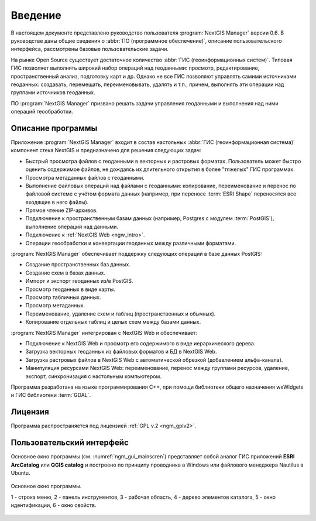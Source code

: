 .. sectionauthor:: Артём Светлов <artem.svetlov@nextgis.ru>

.. _ngm_intro:

Введение
========

В настоящем документе представлено руководство пользователя 
:program:`NextGIS Manager` версии 0.6. В руководстве даны общие сведения о 
:abbr:`ПО (программное обеспечение)`, описание пользовательского 
интерфейса, рассмотрены базовые пользовательские задачи.

.. only:: latex

   Данная документация распространяется по лицензии Creative Commons 
   **"Attribution-NoDerivs" ("Атрибуция — Без производных произведений") СC BY-ND**
   
   .. image:: _static/cc_by.png 

На рынке Open Source существует достаточное количество :abbr:`ГИС 
(геоинформационных систем)`. Типовая ГИС позволяет выполнять широкий набор 
операций над геоданными: просмотр, редактирование, пространственный анализ, 
подготовку карт и др. Однако не все ГИС позволяют управлять самими источниками 
геоданных: создавать, перемещать, переименовывать, удалять и т.п., причем, 
выполнять эти операции над группами источников геоданных. 

ПО :program:`NextGIS Manager` призвано решать задачи управления геоданными и 
выполнения над ними операций геообработки. 

Описание программы
-------------------

Приложение :program:`NextGIS Manager` входит в состав настольных 
:abbr:`ГИС (геоинформационная система)` компонент стека NextGIS и предназначено 
для решения следующих задач: 

* Быстрый просмотра файлов с геоданными в векторных и растровых форматах. 
  Пользователь может быстро оценить содержимое файлов, не дождаясь их 
  длительного открытия в более "тяжелых" ГИС программах.
* Просмотра метаданных файлов с геоданными.
* Выполнение файловых операций над файлами с геоданными: копирование, 
  переименование и перенос по файловой системе с учётом формата данных (например, 
  при переносе :term:`ESRI Shape` переносятся все входящие в него файлы). 
* Прямое чтение ZIP-архивов.
* Подключение к пространственным базам данных (например, Postgres с модулем 
  :term:`PostGIS`), выполнение операций над данными.  
* Подключение к :ref:`NextGIS Web <ngw_intro>`. 
* Операции геообработки и конвертации геоданных между различными форматами.

:program:`NextGIS Manager` обеспечивает поддержку следующих операций в базе 
данных PostGIS:

* Создание пространственных баз данных.
* Создание схем в базах данных. 
* Импорт и экспорт геоданных из/в PostGIS.
* Просмотр геоданных в виде карты.
* Просмотр табличных данных.
* Просмотр метаданных.
* Переименование, удаление схем и таблиц (пространственных и обычных).
* Копирование отдельных таблиц и целых схем между базами данных.

:program:`NextGIS Manager` интегрирован с NextGIS Web и обеспечивает: 

* Подключение к NextGIS Web и просмотр его содержимого в виде иерархического 
  дерева.
* Загрузка векторных геоданных из файловых форматов и БД в NextGIS Web.
* Загрузка растровых файлов в NextGIS Web с автоматической обрезкой (добавлением 
  альфа-канала).
* Манипуляция ресурсами NextGIS Web: переименование, перенос между группами 
  ресурсов, удаление, экспорт, синхронизация с настольным компьютером. 

Программа разработана на языке программирования C++, при помощи библиотеки общего 
назначения wxWidgets и ГИС библиотеки :term:`GDAL`.

Лицензия
---------

Программа распространяется под лицензией :ref:`GPL v.2 <ngm_gplv2>`.

Пользовательский интерфейс
--------------------------

Основное окно программы (см. :numref:`ngm_gui_mainscren`) представляет собой 
аналог ГИС приложений **ESRI ArcCatalog** или **QGIS catalog** и построено по 
принципу проводника в Windows или файлового менеджера Nautilus в Ubuntu.


.. figure:: _static/ngm_gui_mainscreen.png
   :name: ngm_gui_mainscren
   :align: center
   :width: 16cm

   Основное окно программы.

   1 - строка меню, 2 - панель инструментов, 3 - рабочая область, 4 - дерево 
   элементов каталога, 5 - окно идентификации, 6 - окно свойств.
